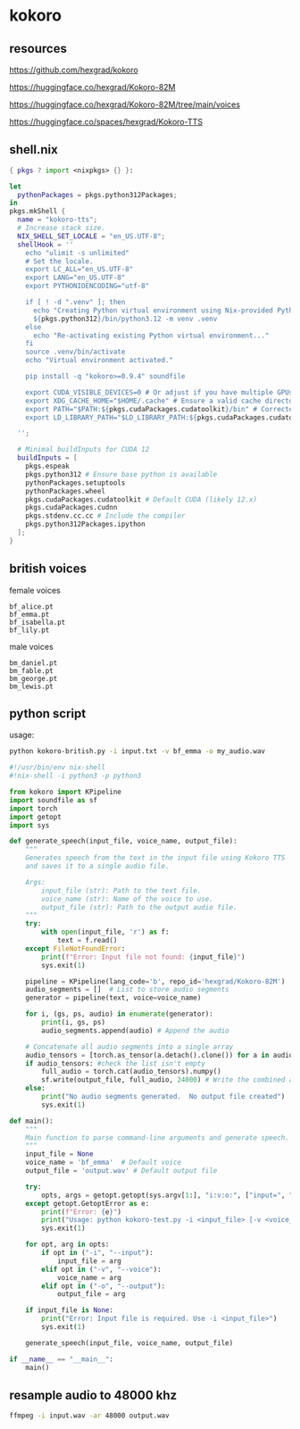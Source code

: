 #+STARTUP: content
* kokoro
** resources

[[https://github.com/hexgrad/kokoro]]

[[https://huggingface.co/hexgrad/Kokoro-82M]]

[[https://huggingface.co/hexgrad/Kokoro-82M/tree/main/voices]]

[[https://huggingface.co/spaces/hexgrad/Kokoro-TTS]]

** shell.nix

#+begin_src nix
{ pkgs ? import <nixpkgs> {} }:

let
  pythonPackages = pkgs.python312Packages;
in
pkgs.mkShell {
  name = "kokoro-tts";
  # Increase stack size.
  NIX_SHELL_SET_LOCALE = "en_US.UTF-8";
  shellHook = ''
    echo "ulimit -s unlimited"
    # Set the locale.
    export LC_ALL="en_US.UTF-8"
    export LANG="en_US.UTF-8"
    export PYTHONIOENCODING="utf-8"

    if [ ! -d ".venv" ]; then
      echo "Creating Python virtual environment using Nix-provided Python..."
      ${pkgs.python312}/bin/python3.12 -m venv .venv
    else
      echo "Re-activating existing Python virtual environment..."
    fi
    source .venv/bin/activate
    echo "Virtual environment activated."

    pip install -q "kokoro>=0.9.4" soundfile

    export CUDA_VISIBLE_DEVICES=0 # Or adjust if you have multiple GPUs
    export XDG_CACHE_HOME="$HOME/.cache" # Ensure a valid cache directory
    export PATH="$PATH:${pkgs.cudaPackages.cudatoolkit}/bin" # Corrected path. Adjust version as needed.
    export LD_LIBRARY_PATH="$LD_LIBRARY_PATH:${pkgs.cudaPackages.cudatoolkit}/lib:${pkgs.cudaPackages.cudatoolkit}/lib64:${pkgs.stdenv.cc.cc.lib}/lib" # Include stdenv

  '';

  # Minimal buildInputs for CUDA 12
  buildInputs = [
    pkgs.espeak
    pkgs.python312 # Ensure base python is available
    pythonPackages.setuptools
    pythonPackages.wheel
    pkgs.cudaPackages.cudatoolkit # Default CUDA (likely 12.x)
    pkgs.cudaPackages.cudnn
    pkgs.stdenv.cc.cc # Include the compiler
    pkgs.python312Packages.ipython
  ];
}
#+end_src

** british voices

female voices

#+begin_example
bf_alice.pt
bf_emma.pt
bf_isabella.pt
bf_lily.pt
#+end_example

male voices

#+begin_example
bm_daniel.pt
bm_fable.pt
bm_george.pt
bm_lewis.pt
#+end_example

** python script

usage:

#+begin_src sh
python kokoro-british.py -i input.txt -v bf_emma -o my_audio.wav
#+end_src

#+begin_src python
#!/usr/bin/env nix-shell
#!nix-shell -i python3 -p python3

from kokoro import KPipeline
import soundfile as sf
import torch
import getopt
import sys

def generate_speech(input_file, voice_name, output_file):
    """
    Generates speech from the text in the input file using Kokoro TTS
    and saves it to a single audio file.

    Args:
        input_file (str): Path to the text file.
        voice_name (str): Name of the voice to use.
        output_file (str): Path to the output audio file.
    """
    try:
        with open(input_file, 'r') as f:
            text = f.read()
    except FileNotFoundError:
        print(f"Error: Input file not found: {input_file}")
        sys.exit(1)

    pipeline = KPipeline(lang_code='b', repo_id='hexgrad/Kokoro-82M')
    audio_segments = []  # List to store audio segments
    generator = pipeline(text, voice=voice_name)

    for i, (gs, ps, audio) in enumerate(generator):
        print(i, gs, ps)
        audio_segments.append(audio) # Append the audio

    # Concatenate all audio segments into a single array
    audio_tensors = [torch.as_tensor(a.detach().clone()) for a in audio_segments] #create a list of tensors
    if audio_tensors: #check the list isn't empty
        full_audio = torch.cat(audio_tensors).numpy()
        sf.write(output_file, full_audio, 24000) # Write the combined audio
    else:
        print("No audio segments generated.  No output file created")
        sys.exit(1)

def main():
    """
    Main function to parse command-line arguments and generate speech.
    """
    input_file = None
    voice_name = 'bf_emma'  # Default voice
    output_file = 'output.wav' # Default output file

    try:
        opts, args = getopt.getopt(sys.argv[1:], "i:v:o:", ["input=", "voice=", "output="])
    except getopt.GetoptError as e:
        print(f"Error: {e}")
        print("Usage: python kokoro-test.py -i <input_file> [-v <voice_name>] [-o <output_file>]")
        sys.exit(1)

    for opt, arg in opts:
        if opt in ("-i", "--input"):
            input_file = arg
        elif opt in ("-v", "--voice"):
            voice_name = arg
        elif opt in ("-o", "--output"):
            output_file = arg

    if input_file is None:
        print("Error: Input file is required. Use -i <input_file>")
        sys.exit(1)

    generate_speech(input_file, voice_name, output_file)

if __name__ == "__main__":
    main()
#+end_src

** resample audio to 48000 khz

#+begin_src sh
ffmpeg -i input.wav -ar 48000 output.wav
#+end_src

